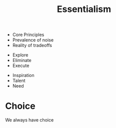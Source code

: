 :PROPERTIES:
:ID:       7A9B3E6D-76E8-466D-94F9-7C21F260E588
:END:
#+title: Essentialism



+ Core Principles
+ Prevalence of noise
+ Reality of tradeoffs



+ Explore
+ Eliminate
+ Execute


+ Inspiration
+ Talent
+ Need

* Choice
We always have choice
